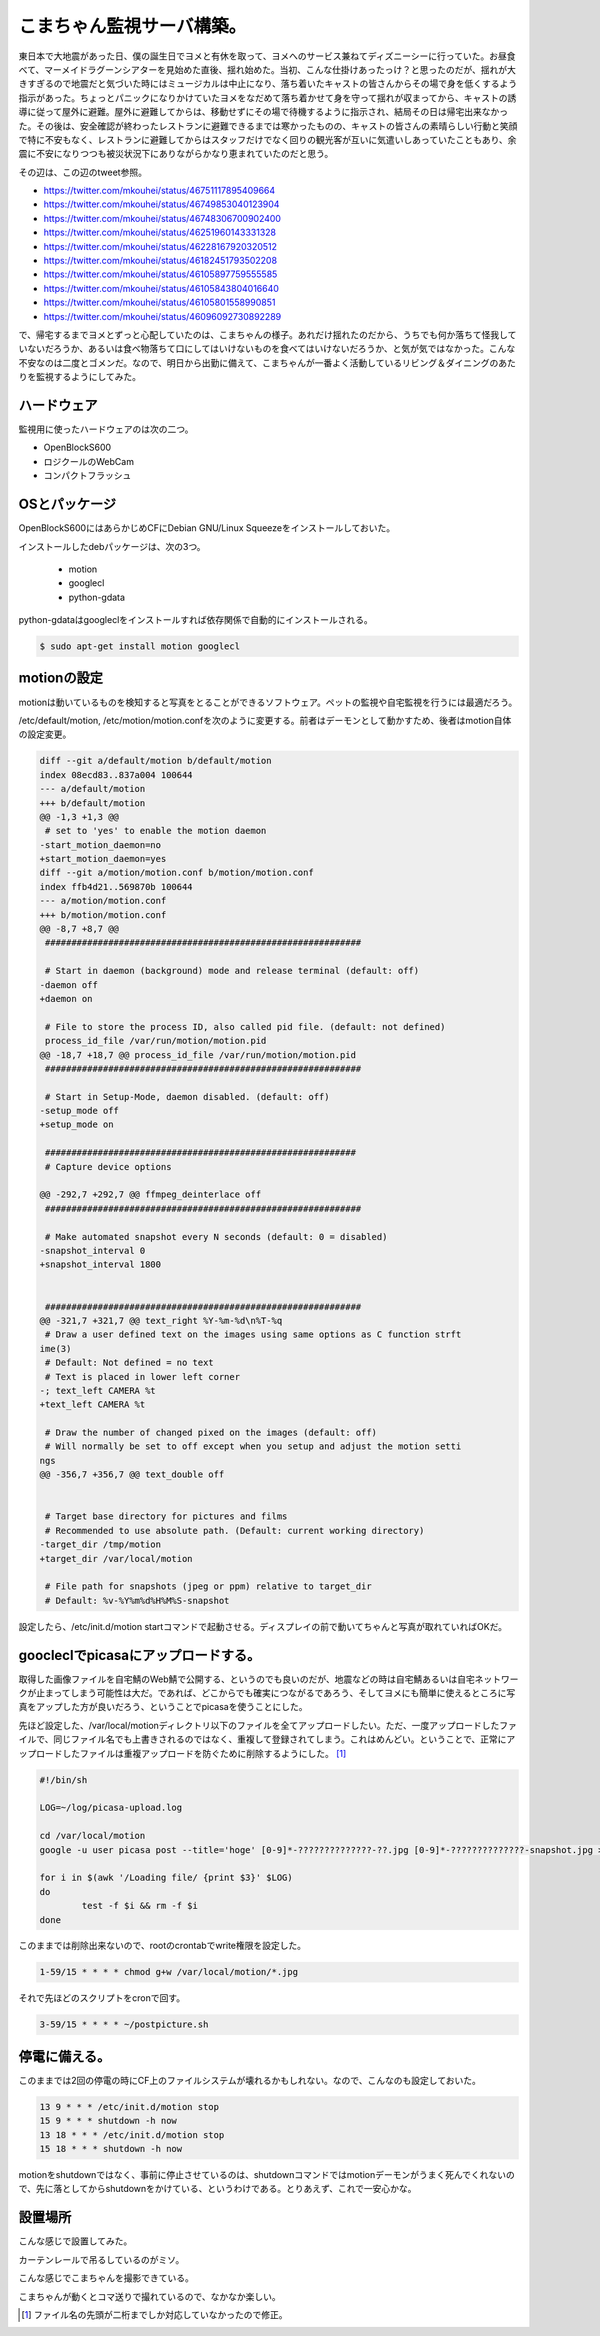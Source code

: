 こまちゃん監視サーバ構築。
==========================

東日本で大地震があった日、僕の誕生日でヨメと有休を取って、ヨメへのサービス兼ねてディズニーシーに行っていた。お昼食べて、マーメイドラグーンシアターを見始めた直後、揺れ始めた。当初、こんな仕掛けあったっけ？と思ったのだが、揺れが大きすぎるので地震だと気づいた時にはミュージカルは中止になり、落ち着いたキャストの皆さんからその場で身を低くするよう指示があった。ちょっとパニックになりかけていたヨメをなだめて落ち着かせて身を守って揺れが収まってから、キャストの誘導に従って屋外に避難。屋外に避難してからは、移動せずにその場で待機するように指示され、結局その日は帰宅出来なかった。その後は、安全確認が終わったレストランに避難できるまでは寒かったものの、キャストの皆さんの素晴らしい行動と笑顔で特に不安もなく、レストランに避難してからはスタッフだけでなく回りの観光客が互いに気遣いしあっていたこともあり、余震に不安になりつつも被災状況下にありながらかなり恵まれていたのだと思う。

その辺は、この辺のtweet参照。

* https://twitter.com/mkouhei/status/46751117895409664

* https://twitter.com/mkouhei/status/46749853040123904

* https://twitter.com/mkouhei/status/46748306700902400

* https://twitter.com/mkouhei/status/46251960143331328

* https://twitter.com/mkouhei/status/46228167920320512

* https://twitter.com/mkouhei/status/46182451793502208

* https://twitter.com/mkouhei/status/46105897759555585

* https://twitter.com/mkouhei/status/46105843804016640

* https://twitter.com/mkouhei/status/46105801558990851

* https://twitter.com/mkouhei/status/46096092730892289



で、帰宅するまでヨメとずっと心配していたのは、こまちゃんの様子。あれだけ揺れたのだから、うちでも何か落ちて怪我していないだろうか、あるいは食べ物落ちて口にしてはいけないものを食べてはいけないだろうか、と気が気ではなかった。こんな不安なのは二度とゴメンだ。なので、明日から出勤に備えて、こまちゃんが一番よく活動しているリビング＆ダイニングのあたりを監視するようにしてみた。




ハードウェア
------------


監視用に使ったハードウェアのは次の二つ。

* OpenBlockS600

* ロジクールのWebCam

* コンパクトフラッシュ




OSとパッケージ
--------------


OpenBlockS600にはあらかじめCFにDebian GNU/Linux Squeezeをインストールしておいた。

インストールしたdebパッケージは、次の3つ。


  * motion

  * googlecl

  * python-gdata

python-gdataはgoogleclをインストールすれば依存関係で自動的にインストールされる。


.. code-block:: sh


   $ sudo apt-get install motion googlecl





motionの設定
------------


motionは動いているものを検知すると写真をとることができるソフトウェア。ペットの監視や自宅監視を行うには最適だろう。

/etc/default/motion, /etc/motion/motion.confを次のように変更する。前者はデーモンとして動かすため、後者はmotion自体の設定変更。


.. code-block:: diff


   diff --git a/default/motion b/default/motion
   index 08ecd83..837a004 100644
   --- a/default/motion
   +++ b/default/motion
   @@ -1,3 +1,3 @@
    # set to 'yes' to enable the motion daemon
   -start_motion_daemon=no
   +start_motion_daemon=yes
   diff --git a/motion/motion.conf b/motion/motion.conf
   index ffb4d21..569870b 100644
   --- a/motion/motion.conf
   +++ b/motion/motion.conf
   @@ -8,7 +8,7 @@
    ############################################################
    
    # Start in daemon (background) mode and release terminal (default: off)
   -daemon off
   +daemon on
    
    # File to store the process ID, also called pid file. (default: not defined)
    process_id_file /var/run/motion/motion.pid 
   @@ -18,7 +18,7 @@ process_id_file /var/run/motion/motion.pid
    ############################################################
    
    # Start in Setup-Mode, daemon disabled. (default: off)
   -setup_mode off
   +setup_mode on
    
    ###########################################################
    # Capture device options
   
   @@ -292,7 +292,7 @@ ffmpeg_deinterlace off
    ############################################################
    
    # Make automated snapshot every N seconds (default: 0 = disabled)
   -snapshot_interval 0
   +snapshot_interval 1800
    
    
    ############################################################
   @@ -321,7 +321,7 @@ text_right %Y-%m-%d\n%T-%q
    # Draw a user defined text on the images using same options as C function strft
   ime(3)
    # Default: Not defined = no text
    # Text is placed in lower left corner
   -; text_left CAMERA %t
   +text_left CAMERA %t
    
    # Draw the number of changed pixed on the images (default: off)
    # Will normally be set to off except when you setup and adjust the motion setti
   ngs
   @@ -356,7 +356,7 @@ text_double off
    
   
    # Target base directory for pictures and films
    # Recommended to use absolute path. (Default: current working directory)
   -target_dir /tmp/motion
   +target_dir /var/local/motion
    
    # File path for snapshots (jpeg or ppm) relative to target_dir
    # Default: %v-%Y%m%d%H%M%S-snapshot




設定したら、/etc/init.d/motion startコマンドで起動させる。ディスプレイの前で動いてちゃんと写真が取れていればOKだ。




goocleclでpicasaにアップロードする。
------------------------------------


取得した画像ファイルを自宅鯖のWeb鯖で公開する、というのでも良いのだが、地震などの時は自宅鯖あるいは自宅ネットワークが止まってしまう可能性は大だ。であれば、どこからでも確実につながるであろう、そしてヨメにも簡単に使えるところに写真をアップした方が良いだろう、ということでpicasaを使うことにした。



先ほど設定した、/var/local/motionディレクトリ以下のファイルを全てアップロードしたい。ただ、一度アップロードしたファイルで、同じファイル名でも上書きされるのではなく、重複して登録されてしまう。これはめんどい。ということで、正常にアップロードしたファイルは重複アップロードを防ぐために削除するようにした。 [#]_ 


.. code-block:: sh


   #!/bin/sh
   
   LOG=~/log/picasa-upload.log
   
   cd /var/local/motion
   google -u user picasa post --title='hoge' [0-9]*-??????????????-??.jpg [0-9]*-??????????????-snapshot.jpg > $LOG 2>&1
   
   for i in $(awk '/Loading file/ {print $3}' $LOG)
   do
           test -f $i && rm -f $i
   done




このままでは削除出来ないので、rootのcrontabでwrite権限を設定した。


.. code-block:: sh


   1-59/15 * * * * chmod g+w /var/local/motion/*.jpg




それで先ほどのスクリプトをcronで回す。




.. code-block:: sh


   3-59/15 * * * * ~/postpicture.sh





停電に備える。
--------------


このままでは2回の停電の時にCF上のファイルシステムが壊れるかもしれない。なので、こんなのも設定しておいた。


.. code-block:: sh


   13 9 * * * /etc/init.d/motion stop
   15 9 * * * shutdown -h now
   13 18 * * * /etc/init.d/motion stop
   15 18 * * * shutdown -h now


motionをshutdownではなく、事前に停止させているのは、shutdownコマンドではmotionデーモンがうまく死んでくれないので、先に落としてからshutdownをかけている、というわけである。とりあえず、これで一安心かな。




設置場所
--------


こんな感じで設置してみた。


.. image:: /img/20110314112640.jpg


.. image:: /img/20110314112703.jpg

カーテンレールで吊るしているのがミソ。



こんな感じでこまちゃんを撮影できている。


.. image:: /img/20110314115654.jpg

こまちゃんが動くとコマ送りで撮れているので、なかなか楽しい。




.. [#] ファイル名の先頭が二桁までしか対応していなかったので修正。


.. author:: default
.. categories:: Debian,computer,gadget
.. tags::
.. comments::
